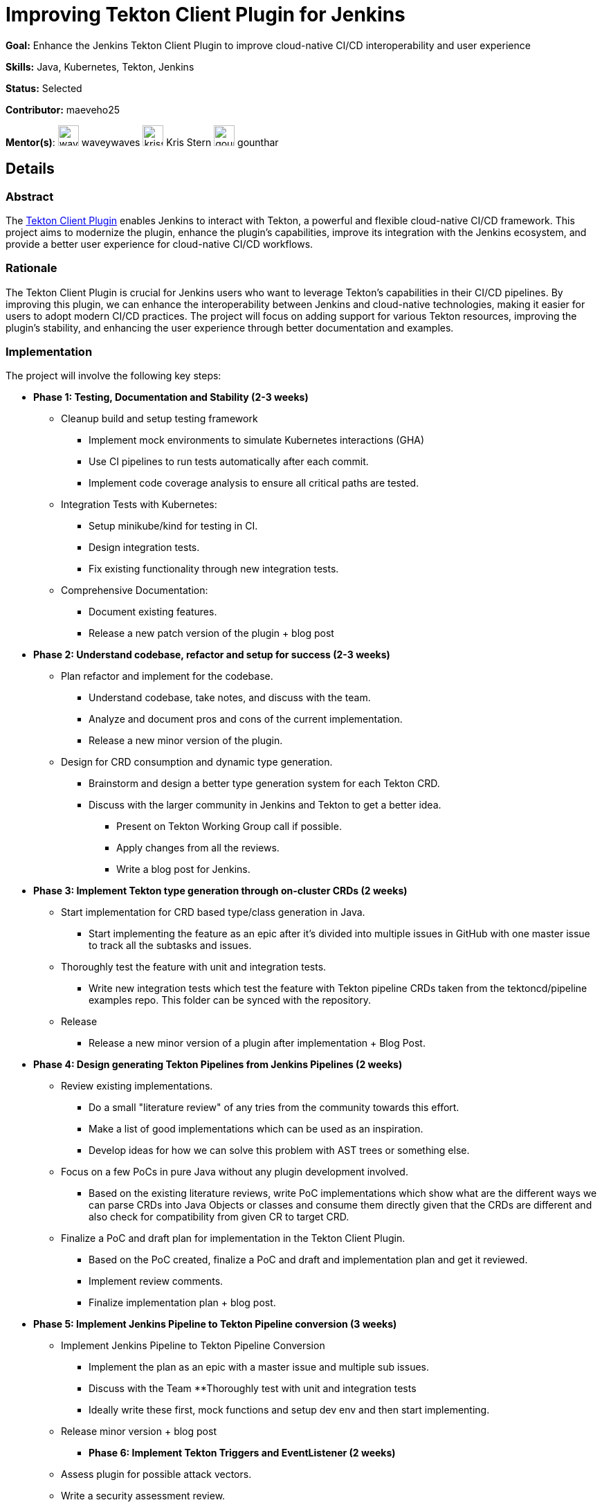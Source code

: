 = Improving Tekton Client Plugin for Jenkins

*Goal:* Enhance the Jenkins Tekton Client Plugin to improve cloud-native CI/CD interoperability and user experience

*Skills:* Java, Kubernetes, Tekton, Jenkins

*Status:* Selected

*Contributor:* maeveho25

[.avatar]
*Mentor(s)*:
image:images:ROOT:avatars/waveywaves.jpg[,width=30,height=30] waveywaves
image:images:ROOT:avatars/krisstern.png[,width=30,height=30] Kris Stern
image:images:ROOT:avatars/gounthar.jpg[,width=30,height=30] gounthar

== Details
=== Abstract
The link:https://plugins.jenkins.io/tekton-client/[Tekton Client Plugin] enables Jenkins to interact with Tekton, a powerful and flexible cloud-native CI/CD framework. This project aims to modernize the plugin, enhance the plugin's capabilities, improve its integration with the Jenkins ecosystem, and provide a better user experience for cloud-native CI/CD workflows.

=== Rationale
The Tekton Client Plugin is crucial for Jenkins users who want to leverage Tekton's capabilities in their CI/CD pipelines. By improving this plugin, we can enhance the interoperability between Jenkins and cloud-native technologies, making it easier for users to adopt modern CI/CD practices. The project will focus on adding support for various Tekton resources, improving the plugin's stability, and enhancing the user experience through better documentation and examples.

=== Implementation
The project will involve the following key steps:

* **Phase 1: Testing, Documentation and Stability (2-3 weeks)**
  ** Cleanup build and setup testing framework
    *** Implement mock environments to simulate Kubernetes interactions (GHA)
    *** Use CI pipelines to run tests automatically after each commit.
    *** Implement code coverage analysis to ensure all critical paths are tested.
  ** Integration Tests with Kubernetes:
    *** Setup minikube/kind for testing in CI.
    *** Design integration tests.
    *** Fix existing functionality through new integration tests.
  ** Comprehensive Documentation:
    *** Document existing features.
    *** Release a new patch version of the plugin + blog post
* **Phase 2: Understand codebase, refactor and setup for success (2-3 weeks)**
  ** Plan refactor and implement for the codebase.
    *** Understand codebase, take notes, and discuss with the team.
    *** Analyze and document pros and cons of the current implementation.
    *** Release a new minor version of the plugin.
  ** Design for CRD consumption and dynamic type generation.
    *** Brainstorm and design a better type generation system for each Tekton CRD.
    *** Discuss with the larger community in Jenkins and Tekton to get a better idea.
      **** Present on Tekton Working Group call if possible.
      **** Apply changes from all the reviews.
      **** Write a blog post for Jenkins.
* **Phase 3: Implement Tekton type generation through on-cluster CRDs (2 weeks)**
  ** Start implementation for CRD based type/class generation in Java.
    *** Start implementing the feature as an epic after it's divided into multiple issues in GitHub with one master issue to track all the subtasks and issues.
  ** Thoroughly test the feature with unit and integration tests.
    *** Write new integration tests which test the feature with Tekton pipeline CRDs taken from the tektoncd/pipeline examples repo. This folder can be synced with the repository.
  ** Release
    *** Release a new minor version of a plugin after implementation + Blog Post.
* **Phase 4: Design generating Tekton Pipelines from Jenkins Pipelines (2 weeks)**
  ** Review existing implementations.
    *** Do a small "literature review" of any tries from the community towards this effort.
    *** Make a list of good implementations which can be used as an inspiration.
    *** Develop ideas for how we can solve this problem with AST trees or something else.
  ** Focus on a few PoCs in pure Java without any plugin development involved.
    *** Based on the existing literature reviews, write PoC implementations which show what are the different ways we can parse CRDs into Java Objects or classes and consume them directly given that the CRDs are different and also check for compatibility from given CR to target CRD.
  ** Finalize a PoC and draft plan for implementation in the Tekton Client Plugin.
    *** Based on the PoC created, finalize a PoC and draft and implementation plan and get it reviewed.
    *** Implement review comments.
    *** Finalize implementation plan + blog post.
* **Phase 5: Implement Jenkins Pipeline to Tekton Pipeline conversion (3 weeks)**
  ** Implement Jenkins Pipeline to Tekton Pipeline Conversion
    *** Implement the plan as an epic with a master issue and multiple sub issues.
    *** Discuss with the Team
  **Thoroughly test with unit and integration tests
    *** Ideally write these first, mock functions and setup dev env and then start implementing.
  ** Release minor version + blog post
- **Phase 6: Implement Tekton Triggers and EventListener (2 weeks)**
  ** Assess plugin for possible attack vectors.
  ** Write a security assessment review.
  ** Create an issue based on the review.
  ** Fix some low-hanging fruits.
  ** Release major version + Blog Post.

=== Links

* link:https://plugins.jenkins.io/tekton-client/[Tekton Client Plugin]
* link:https://tekton.dev/[Tekton Official Site]

=== Office hours

* Weekly project office hours: Mondays 15:30 UTC on Google Meet (link:https://meet.google.com/xeb-dhyj-ccb/[Video call link])